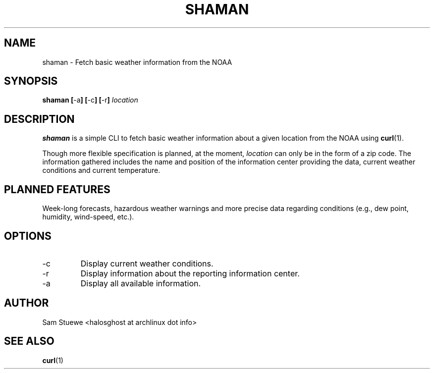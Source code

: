'\" 
.\"     Title: shaman
.\"    Author: [Sam Stuewe]
.\"      Date: 2013-08-02
.\"  Language: English
.\"
.TH "SHAMAN" "1" "2013-08-02" "\ \& 1\&.0" "\ \&"
.ie \n(.g .ds Aq \(aq
.el       .ds Aq '
.nh
.ad l
.\"
.\" <- Main Content ->
.SH "NAME"
shaman \- Fetch basic weather information from the NOAA
.SH "SYNOPSIS"
.B shaman
.BR [ \-a ]
.BR [ \-c ]
.BR [ \-r ]
.I "location"
.SH "DESCRIPTION"
.sp
.B shaman 
is a simple CLI to fetch basic weather information about a given location from the NOAA using 
.BR curl (1). 
.sp
Though more flexible specification is planned, at the moment,
.IR location " can only be in the form of a zip code\&. "
The information gathered includes the name and position of the information center providing the data, current weather conditions and current temperature\&.
.SH "PLANNED FEATURES"
Week-long forecasts, hazardous weather warnings and more precise data regarding conditions (e\&.g\&., dew point, humidity, wind\-speed, etc\&.).
.SH "OPTIONS"
.sp
.IP -c
Display current weather conditions\&.
.IP -r
Display information about the reporting information center\&.
.IP -a
Display all available information\&. 
.SH "AUTHOR"
Sam Stuewe <halosghost at archlinux dot info>
.SH "SEE ALSO"
.BR curl (1)
